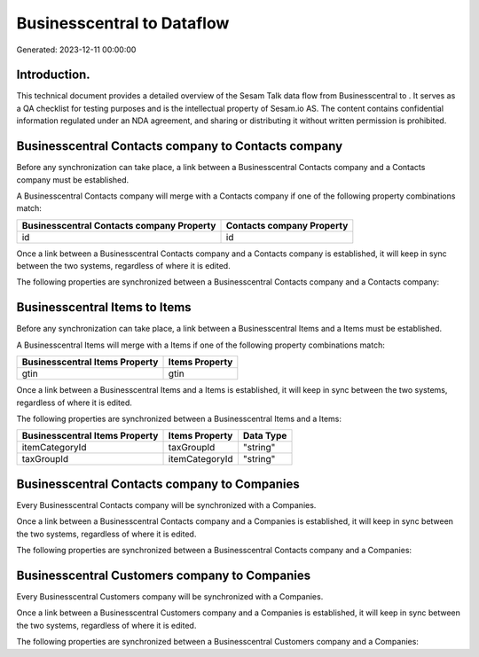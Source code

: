 ============================
Businesscentral to  Dataflow
============================

Generated: 2023-12-11 00:00:00

Introduction.
------------

This technical document provides a detailed overview of the Sesam Talk data flow from Businesscentral to . It serves as a QA checklist for testing purposes and is the intellectual property of Sesam.io AS. The content contains confidential information regulated under an NDA agreement, and sharing or distributing it without written permission is prohibited.

Businesscentral Contacts company to  Contacts company
-----------------------------------------------------
Before any synchronization can take place, a link between a Businesscentral Contacts company and a  Contacts company must be established.

A Businesscentral Contacts company will merge with a  Contacts company if one of the following property combinations match:

.. list-table::
   :header-rows: 1

   * - Businesscentral Contacts company Property
     -  Contacts company Property
   * - id
     - id

Once a link between a Businesscentral Contacts company and a  Contacts company is established, it will keep in sync between the two systems, regardless of where it is edited.

The following properties are synchronized between a Businesscentral Contacts company and a  Contacts company:

.. list-table::
   :header-rows: 1

   * - Businesscentral Contacts company Property
     -  Contacts company Property
     -  Data Type


Businesscentral Items to  Items
-------------------------------
Before any synchronization can take place, a link between a Businesscentral Items and a  Items must be established.

A Businesscentral Items will merge with a  Items if one of the following property combinations match:

.. list-table::
   :header-rows: 1

   * - Businesscentral Items Property
     -  Items Property
   * - gtin
     - gtin

Once a link between a Businesscentral Items and a  Items is established, it will keep in sync between the two systems, regardless of where it is edited.

The following properties are synchronized between a Businesscentral Items and a  Items:

.. list-table::
   :header-rows: 1

   * - Businesscentral Items Property
     -  Items Property
     -  Data Type
   * - itemCategoryId
     - taxGroupId
     - "string"
   * - taxGroupId
     - itemCategoryId
     - "string"


Businesscentral Contacts company to  Companies
----------------------------------------------
Every Businesscentral Contacts company will be synchronized with a  Companies.

Once a link between a Businesscentral Contacts company and a  Companies is established, it will keep in sync between the two systems, regardless of where it is edited.

The following properties are synchronized between a Businesscentral Contacts company and a  Companies:

.. list-table::
   :header-rows: 1

   * - Businesscentral Contacts company Property
     -  Companies Property
     -  Data Type


Businesscentral Customers company to  Companies
-----------------------------------------------
Every Businesscentral Customers company will be synchronized with a  Companies.

Once a link between a Businesscentral Customers company and a  Companies is established, it will keep in sync between the two systems, regardless of where it is edited.

The following properties are synchronized between a Businesscentral Customers company and a  Companies:

.. list-table::
   :header-rows: 1

   * - Businesscentral Customers company Property
     -  Companies Property
     -  Data Type

